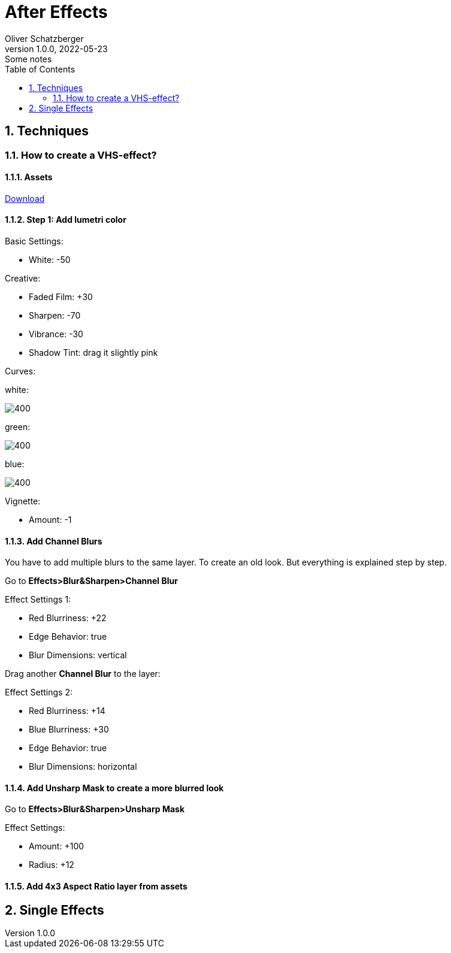 = After Effects
Oliver Schatzberger
1.0.0, 2022-05-23: Some notes
ifndef::imagesdir[:imagesdir: images]
//:toc-placement!:  // prevents the generation of the doc at this position, so it can be printed afterwards
:sourcedir: ../src/main/java
:icons: font
:sectnums:    // Nummerierung der Überschriften / section numbering
:toc: left

//Need this blank line after ifdef, don't know why...
ifdef::backend-html5[]

// print the toc here (not at the default position)
//toc::[]

== Techniques
=== How to create a VHS-effect?
==== Assets
https://assets.rocketstock.com/uploads/2019/04/AE-VHS-Assets.zip[Download]

==== Step 1: Add lumetri color

Basic Settings:

* White: -50

Creative:

* Faded Film: +30
* Sharpen: -70
* Vibrance: -30
* Shadow Tint: drag it slightly pink


Curves:

white:

image::white-curves.png[400, White]


green:

image::green-curves.png[400, Green]

blue:

image::blue-curves.png[400, Red]



Vignette:

* Amount: -1

==== Add Channel Blurs
You have to add multiple blurs to the same layer. To create an old look.
But everything is explained step by step.

Go to *Effects>Blur&Sharpen>Channel Blur*

Effect Settings 1:

* Red Blurriness: +22
* Edge Behavior: true
* Blur Dimensions: vertical

Drag another *Channel Blur* to the layer:

Effect Settings 2:

* Red Blurriness: +14
* Blue Blurriness: +30
* Edge Behavior: true
* Blur Dimensions: horizontal

==== Add Unsharp Mask to create a more blurred look

Go to *Effects>Blur&Sharpen>Unsharp Mask*

Effect Settings:

* Amount: +100
* Radius: +12

==== Add 4x3 Aspect Ratio layer from assets





== Single Effects




